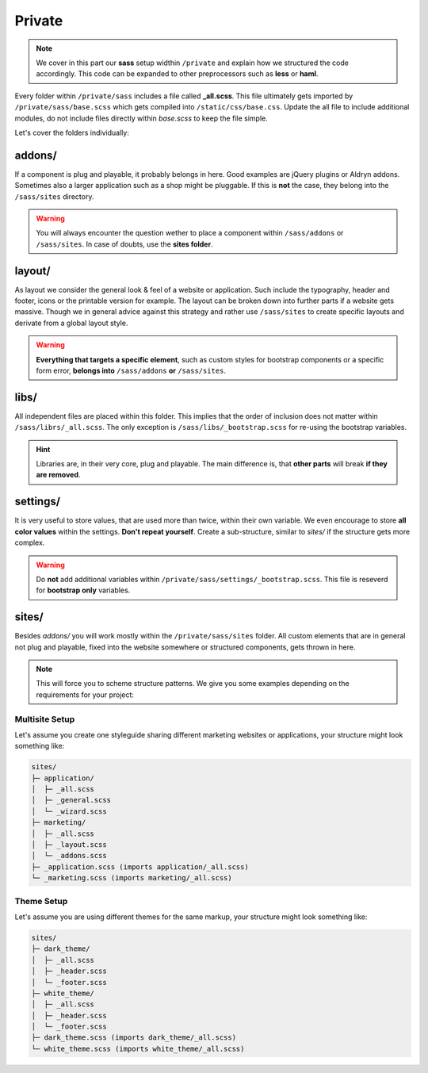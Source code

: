 Private
=======

.. note::

    We cover in this part our **sass** setup widthin ``/private`` and explain how we structured the code accordingly.
    This code can be expanded to other preprocessors such as **less** or **haml**.

Every folder within ``/private/sass`` includes a file called **_all.scss**. This file ultimately gets imported by
``/private/sass/base.scss`` which gets compiled into ``/static/css/base.css``. Update the all file to include
additional modules, do not include files directly within *base.scss* to keep the file simple.

Let's cover the folders individually:


addons/
-------

If a component is plug and playable, it probably belongs in here. Good examples are jQuery plugins or Aldryn addons.
Sometimes also a larger application such as a shop might be pluggable. If this is **not** the case, they belong into
the ``/sass/sites`` directory.

.. warning::

    You will always encounter the question wether to place a component within ``/sass/addons`` or ``/sass/sites``.
    In case of doubts, use the **sites folder**.


layout/
-------

As layout we consider the general look & feel of a website or application. Such include the typography, header and
footer, icons or the printable version for example. The layout can be broken down into further parts if a website gets
massive. Though we in general advice against this strategy and rather use ``/sass/sites`` to create specific layouts
and derivate from a global layout style.

.. warning::

    **Everything that targets a specific element**, such as custom styles for bootstrap components or a specific form
    error, **belongs into** ``/sass/addons`` **or** ``/sass/sites``.


libs/
-----

All independent files are placed within this folder. This implies that the order of inclusion does not matter within
``/sass/librs/_all.scss``. The only exception is ``/sass/libs/_bootstrap.scss`` for re-using the bootstrap variables.

.. hint::

    Libraries are, in their very core, plug and playable. The main difference is, that **other parts** will break
    **if they are removed**.


settings/
---------

It is very useful to store values, that are used more than twice, within their own variable. We even encourage to
store **all color values** within the settings. **Don't repeat yourself**. Create a sub-structure, similar to *sites/*
if the structure gets more complex.

.. warning::

    Do **not** add additional variables within ``/private/sass/settings/_bootstrap.scss``. This file is reseverd for
    **bootstrap only** variables.


sites/
------

Besides *addons/* you will work mostly within the ``/private/sass/sites`` folder. All custom elements that are in
general not plug and playable, fixed into the website somewhere or structured components, gets thrown in here.

.. note::

    This will force you to scheme structure patterns. We give you some examples depending on the requirements for your
    project:

Multisite Setup
***************

Let's assume you create one styleguide sharing different marketing websites or applications, your structure might look
something like:

.. code-block:: text

    sites/
    ├─ application/
    │  ├─ _all.scss
    │  ├─ _general.scss
    │  └─ _wizard.scss
    ├─ marketing/
    │  ├─ _all.scss
    │  ├─ _layout.scss
    │  └─ _addons.scss
    ├─ _application.scss (imports application/_all.scss)
    └─ _marketing.scss (imports marketing/_all.scss)

Theme Setup
***********

Let's assume you are using different themes for the same markup, your structure might look something like:

.. code-block:: text

    sites/
    ├─ dark_theme/
    │  ├─ _all.scss
    │  ├─ _header.scss
    │  └─ _footer.scss
    ├─ white_theme/
    │  ├─ _all.scss
    │  ├─ _header.scss
    │  └─ _footer.scss
    ├─ dark_theme.scss (imports dark_theme/_all.scss)
    └─ white_theme.scss (imports white_theme/_all.scss)
